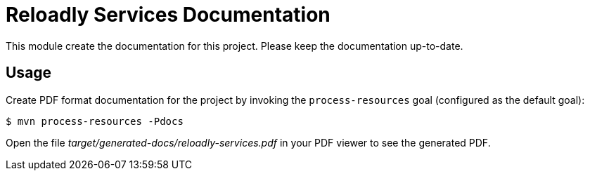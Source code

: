 = Reloadly Services Documentation

This module create the documentation for this project. Please keep the documentation up-to-date.

== Usage

Create PDF format documentation for the project by invoking the `process-resources` goal (configured as the default goal):

 $ mvn process-resources -Pdocs

Open the file _target/generated-docs/reloadly-services.pdf_ in your PDF viewer to see the generated PDF.
